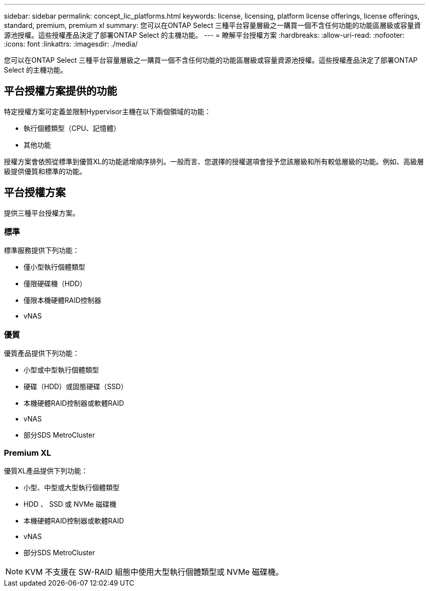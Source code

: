 ---
sidebar: sidebar 
permalink: concept_lic_platforms.html 
keywords: license, licensing, platform license offerings, license offerings, standard, premium, premium xl 
summary: 您可以在ONTAP Select 三種平台容量層級之一購買一個不含任何功能的功能區層級或容量資源池授權。這些授權產品決定了部署ONTAP Select 的主機功能。 
---
= 瞭解平台授權方案
:hardbreaks:
:allow-uri-read: 
:nofooter: 
:icons: font
:linkattrs: 
:imagesdir: ./media/


[role="lead"]
您可以在ONTAP Select 三種平台容量層級之一購買一個不含任何功能的功能區層級或容量資源池授權。這些授權產品決定了部署ONTAP Select 的主機功能。



== 平台授權方案提供的功能

特定授權方案可定義並限制Hypervisor主機在以下兩個領域的功能：

* 執行個體類型（CPU、記憶體）
* 其他功能


授權方案會依照從標準到優質XL的功能遞增順序排列。一般而言、您選擇的授權選項會授予您該層級和所有較低層級的功能。例如、高級層級提供優質和標準的功能。



== 平台授權方案

提供三種平台授權方案。



=== 標準

標準服務提供下列功能：

* 僅小型執行個體類型
* 僅限硬碟機（HDD）
* 僅限本機硬體RAID控制器
* vNAS




=== 優質

優質產品提供下列功能：

* 小型或中型執行個體類型
* 硬碟（HDD）或固態硬碟（SSD）
* 本機硬體RAID控制器或軟體RAID
* vNAS
* 部分SDS MetroCluster




=== Premium XL

優質XL產品提供下列功能：

* 小型、中型或大型執行個體類型
* HDD 、 SSD 或 NVMe 磁碟機
* 本機硬體RAID控制器或軟體RAID
* vNAS
* 部分SDS MetroCluster



NOTE: KVM 不支援在 SW-RAID 組態中使用大型執行個體類型或 NVMe 磁碟機。
